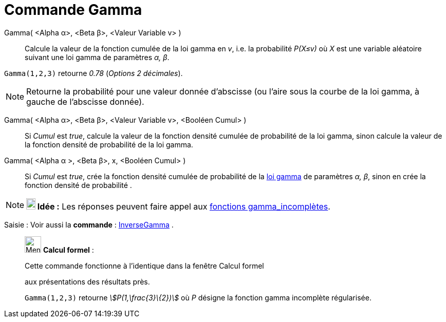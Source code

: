 = Commande Gamma
:page-en: commands/Gamma
ifdef::env-github[:imagesdir: /fr/modules/ROOT/assets/images]

Gamma( <Alpha α>, <Beta β>, <Valeur Variable v> )::
  Calcule la valeur de la fonction cumulée de la loi gamma en _v_, i.e. la probabilité _P(X≤v)_ où _X_ est une variable
  aléatoire suivant une loi gamma de paramètres _α, β_.

[EXAMPLE]
====

`++Gamma(1,2,3)++` retourne _0.78_ (_Options 2 décimales_).

====

[NOTE]
====

Retourne la probabilité pour une valeur donnée d'abscisse (ou l'aire sous la courbe de la loi gamma, à gauche
de l'abscisse donnée).

====

Gamma( <Alpha α>, <Beta β>, <Valeur Variable v>, <Booléen Cumul> )::
  Si _Cumul_ est _true_, calcule la valeur de la fonction densité cumulée de probabilité de la loi gamma, sinon calcule
  la valeur de la fonction densité de probabilité de la loi gamma.

Gamma( <Alpha α >, <Beta β>, x, <Booléen Cumul> )::
  Si _Cumul_ est _true_, crée la fonction densité cumulée de probabilité de la
  https://en.wikipedia.org/wiki/fr:Distribution_Gamma[loi gamma] de paramètres _α, β_, sinon en crée la fonction densité
  de probabilité .

[NOTE]
====

*image:18px-Bulbgraph.png[Note,title="Note",width=18,height=22] Idée :* Les réponses peuvent faire appel aux
https://en.wikipedia.org/wiki/fr:Fonction_gamma_incompl%C3%A8te[fonctions gamma_incomplètes].

====

[.kcode]#Saisie :# Voir aussi la *commande* : xref:/commands/InverseGamma.adoc[InverseGamma] .

____________________________________________________________

image:32px-Menu_view_cas.svg.png[Menu view cas.svg,width=32,height=32] *Calcul formel* :

Cette commande fonctionne à l'identique dans la fenêtre Calcul formel

aux présentations des résultats près.

[EXAMPLE]
====

`++Gamma(1,2,3)++` retourne _stem:[P(1,\frac{3}\{2})]_ où _P_ désigne la fonction gamma incomplète
régularisée.

====
